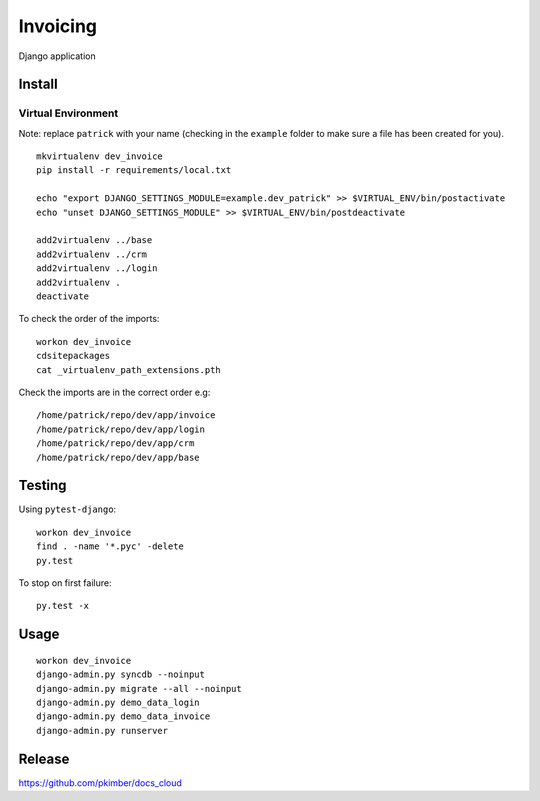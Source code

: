 Invoicing
*********

Django application

Install
=======

Virtual Environment
-------------------

Note: replace ``patrick`` with your name (checking in the ``example`` folder to make sure a file
has been created for you).

::

  mkvirtualenv dev_invoice
  pip install -r requirements/local.txt

  echo "export DJANGO_SETTINGS_MODULE=example.dev_patrick" >> $VIRTUAL_ENV/bin/postactivate
  echo "unset DJANGO_SETTINGS_MODULE" >> $VIRTUAL_ENV/bin/postdeactivate

  add2virtualenv ../base
  add2virtualenv ../crm
  add2virtualenv ../login
  add2virtualenv .
  deactivate

To check the order of the imports:

::

  workon dev_invoice
  cdsitepackages
  cat _virtualenv_path_extensions.pth

Check the imports are in the correct order e.g:

::

  /home/patrick/repo/dev/app/invoice
  /home/patrick/repo/dev/app/login
  /home/patrick/repo/dev/app/crm
  /home/patrick/repo/dev/app/base

Testing
=======

Using ``pytest-django``:

::

  workon dev_invoice
  find . -name '*.pyc' -delete
  py.test

To stop on first failure:

::

  py.test -x

Usage
=====

::

  workon dev_invoice
  django-admin.py syncdb --noinput
  django-admin.py migrate --all --noinput
  django-admin.py demo_data_login
  django-admin.py demo_data_invoice
  django-admin.py runserver

Release
=======

https://github.com/pkimber/docs_cloud
